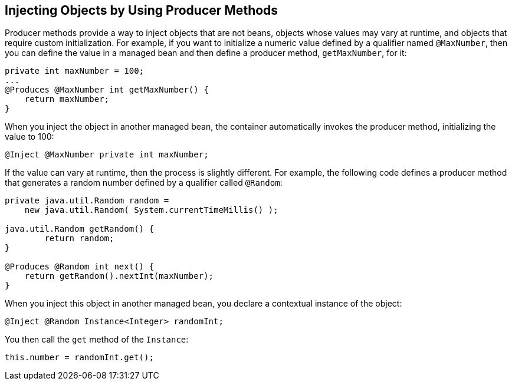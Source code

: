 == Injecting Objects by Using Producer Methods

Producer methods provide a way to inject objects that are not beans, objects whose values may vary at runtime, and objects that require custom initialization.
For example, if you want to initialize a numeric value defined by a qualifier named `@MaxNumber`, then you can define the value in a managed bean and then define a producer method, `getMaxNumber`, for it:

[source,java]
----
private int maxNumber = 100;
...
@Produces @MaxNumber int getMaxNumber() {
    return maxNumber;
}
----

When you inject the object in another managed bean, the container automatically invokes the producer method, initializing the value to 100:

[source,java]
----
@Inject @MaxNumber private int maxNumber;
----

If the value can vary at runtime, then the process is slightly different.
For example, the following code defines a producer method that generates a random number defined by a qualifier called `@Random`:

[source,java]
----
private java.util.Random random =
    new java.util.Random( System.currentTimeMillis() );

java.util.Random getRandom() {
        return random;
}

@Produces @Random int next() {
    return getRandom().nextInt(maxNumber);
}
----

When you inject this object in another managed bean, you declare a contextual instance of the object:

[source,java]
----
@Inject @Random Instance<Integer> randomInt;
----

You then call the `get` method of the `Instance`:

[source,java]
----
this.number = randomInt.get();
----
